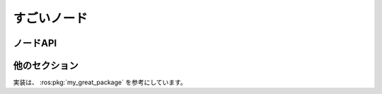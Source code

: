すごいノード
============

ノードAPI
---------

.. ros:node:: my_great_package/GreateNode

   :pub geometry_msgs/Vector3 ~pos: position of the robot

   :sub geometry_msgs/Twist ~vel: reference velocity

   :srv  std_srvs/Trigger ~trigger: trigger for start

   :srv_called std_srvs/Empty ~beep: beep service

   :action control_msgs/GripperCommand ~gripper: gripper action of the robot

   :action_called moveit_msgs/Pickup ~pickup: pickup action

   :param int32 clients: number of clients
   :param-default clients: 10

   :param_set int32 motors: number of motors

   これはすごいノードです。

他のセクション
--------------

実装は、 :ros:pkg:`my_great_package` を参考にしています。

